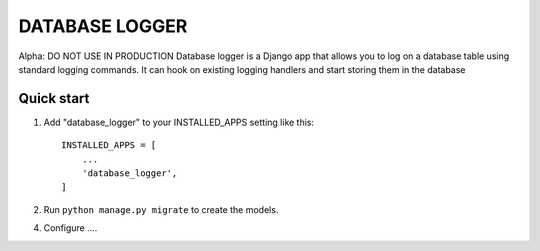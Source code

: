 ===============
DATABASE LOGGER
===============

Alpha: DO NOT USE IN PRODUCTION
Database logger is a Django app that allows you to log on a database 
table using standard logging commands. It can hook on existing logging
handlers and start storing them in the database

Quick start
-----------

1. Add "database_logger" to your INSTALLED_APPS setting like this::

    INSTALLED_APPS = [
        ...
        'database_logger',
    ]

2. Run ``python manage.py migrate`` to create the models.

4. Configure ....
